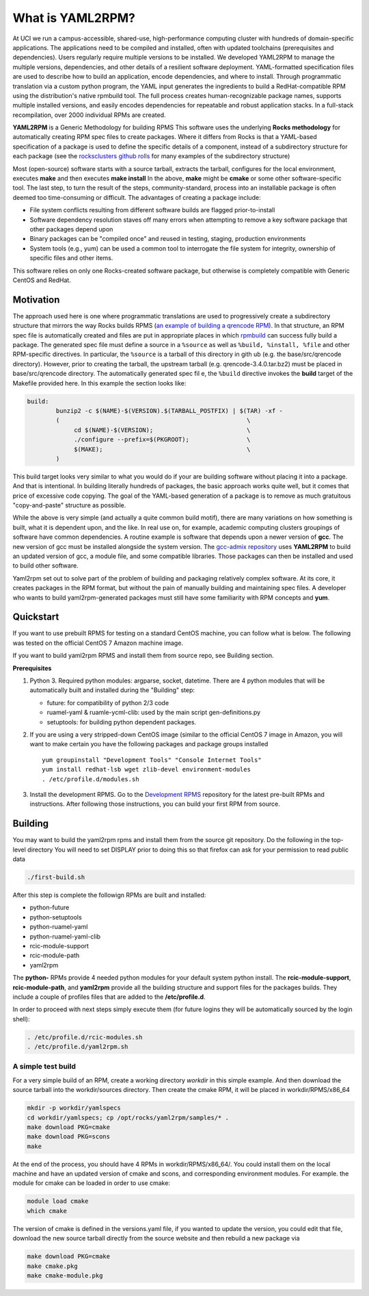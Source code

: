 .. _what_is_uaml2rpm:

What is YAML2RPM?
=================

At UCI we run a campus-accessible, shared-use, high-performance computing cluster with hundreds of domain-specific applications.
The applications need to be compiled and installed, often with updated toolchains (prerequisites and dependencies). Users 
regularly require multiple versions to be installed.  We developed YAML2RPM to manage the multiple versions, dependencies, and
other details of a resilient software deployment. YAML-formatted specification files are used to describe how to build an 
application, encode dependencies, and where to install. Through programmatic translation via a custom python program, the 
YAML input generates the ingredients to build a RedHat-compatible RPM using the distribution's native rpmbuild tool. The full
process creates human-recognizable package names, supports multiple installed versions, and easily encodes dependencies for
repeatable and robust application stacks.  In a full-stack recompilation, over 2000 individual RPMs are created.

**YAML2RPM** is a Generic Methodology for building RPMS
This software uses the underlying **Rocks methodology** for automatically creating RPM spec
files to create packages.  Where it differs from Rocks is that a
YAML-based specification of a package is used to define the specific details of a
component, instead of a subdirectory structure for each package 
(see the `rocksclusters github rolls <https://github.com/rocksclusters/>`_ for many examples of the subdirectory structure)

Most (open-source) software starts with a source tarball, extracts the tarball, 
configures for the local environment,  executes **make** and then executes **make install**
In the above, **make** might be **cmake** or some other software-specific tool. The last step,
to turn the result of the steps, community-standard, process into an installable package
is often deemed too time-consuming or difficult. The advantages of creating a package include:

- File system conflicts resulting from different software builds are flagged prior-to-install
- Software dependency resolution staves off many errors when attempting to remove
  a key software package that other packages depend upon
- Binary packages can be "compiled once" and reused in testing, staging, production environments
- System tools (e.g., yum) can be used a common tool to interrogate the file system for
  integrity, ownership of specific files and other items.

This software relies on only one Rocks-created software package, but otherwise is completely compatible with Generic CentOS and RedHat. 

Motivation
------------
The approach used here is one where programmatic translations are used to progressively create a subdirectory structure that mirrors
the way Rocks builds RPMS (`an example of building a qrencode RPM <https://github.com/rocksclusters/base/blob/master/src/qrencode/>`_).
In that structure, an RPM spec file is automatically created and files are put in appropriate 
places in which `rpmbuild <https://linux.die.net/man/8/rpmbuild/>`_ can success fully build a package.  
The generated spec file must define a source in a ``%source`` as well as ``%build, %install, %file`` 
and other RPM-specific directives.  In particular, the ``%source`` is a tarball of this directory in gith
ub (e.g. the base/src/qrencode directory). However, prior to creating the tarball, the upstream tarball 
(e.g. qrencode-3.4.0.tar.bz2) must be placed in base/src/qrencode directory.  The automatically generated spec fil e,
the ``%build`` directive invokes the **build** target of the Makefile provided here. In this example the section looks like:

.. code-block:: console

   build:
	   bunzip2 -c $(NAME)-$(VERSION).$(TARBALL_POSTFIX) | $(TAR) -xf -
	   ( 							\
		cd $(NAME)-$(VERSION);				\
		./configure --prefix=$(PKGROOT); 		\
		$(MAKE);					\
	   )

This build target looks very similar to what you would do if your are building software without placing it into a package.
And that is intentional.  In building literally hundreds of packages, the basic approach works quite well, but it comes
that price of excessive code copying. The goal of the YAML-based generation of a package is to remove as much 
gratuitous "copy-and-paste" structure as possible.  

While the above is very simple (and actually a quite common build motif), there are many variations on how 
something is built, what it is dependent upon, and the like. In real use on, for example,
academic computing clusters groupings of software have common dependencies.  A routine example is software that depends 
upon a newer version of **gcc**. The new version of gcc must be installed alongside the system version. 
The `gcc-admix repository <https://github.com/RCIC-UCI-Public/gcc-admix/>`_ uses **YAML2RPM** to build an
updated version of gcc, a module file, and some compatible libraries.  Those packages can then be installed
and used to build other software.  

Yaml2rpm set out to solve part of the problem of building and packaging relatively complex software.  At its core, 
it creates packages in the RPM format, but without the pain of manually building  and maintaining spec files.
A developer who wants to build yaml2rpm-generated packages must still have some familiarity with RPM concepts and **yum**. 

Quickstart
----------------

If you want to use prebuilt RPMS for testing on a standard CentOS machine, you can follow what is below. The following was
tested on the official CentOS 7 Amazon machine image.

If you want to build yaml2rpm RPMS and install them from source repo, see Building section.

**Prerequisites**

1. Python 3. Required python modules: argparse, socket, datetime. There are 4 python modules that will be automatically
   built and installed during the "Building" step:

   - future: for compatibility of python 2/3 code
   - ruamel-yaml & ruamle-ycml-clib: used by the  main script gen-definitions.py
   - setuptools: for building python dependent packages.

2. If you are using a very stripped-down CentOS image (similar to the official CentOS 7 image in Amazon, you will
   want to make certain you have the following packages and package groups installed
   
   ::

       yum groupinstall "Development Tools" "Console Internet Tools"
       yum install redhat-lsb wget zlib-devel environment-modules
       . /etc/profile.d/modules.sh

3. Install the development RPMS.
   Go to the `Development RPMS <https://github.com/RCIC-UCI-Public/development-RPMS#development-rpms/>`_ repository 
   for the latest pre-built RPMs and instructions. After following those instructions, you can build your first RPM from source.

Building
----------

You may want to build the yaml2rpm rpms and install them from the source git repository.
Do the following in the top-level directory
You will need to set DISPLAY prior to doing this so that firefox can ask for your permission to read public data

.. code-block:: bash

   ./first-build.sh

After this step is complete the followign RPMs are built and installed:

- python-future
- python-setuptools
- python-ruamel-yaml
- python-ruamel-yaml-clib
- rcic-module-support
- rcic-module-path
- yaml2rpm

The **python-** RPMs provide 4 needed python modules for your default  system python install.
The **rcic-module-support**, **rcic-module-path**, and **yaml2rpm** provide all the building structure and support files for
the packages builds. They include a couple of profiles files that are added to the **/etc/profile.d**.

In order to proceed with next steps simply execute them (for future logins they will be automatically sourced by the login shell):

.. code-block:: bash

   . /etc/profile.d/rcic-modules.sh
   . /etc/profile.d/yaml2rpm.sh


A simple test build
^^^^^^^^^^^^^^^^^^^

For a very simple build of an RPM, create a working directory *workdir* in this simple example. And then
download the source tarball into the workdir/sources directory.  Then create the cmake RPM, it will be placed in
workdir/RPMS/x86_64

.. code-block:: bash

   mkdir -p workdir/yamlspecs
   cd workdir/yamlspecs; cp /opt/rocks/yaml2rpm/samples/* .
   make download PKG=cmake
   make download PKG=scons
   make

At the end of the process, you should have 4 RPMs in workdir/RPMS/x86_64/.  You could install them on the local machine
and have an updated version of cmake and scons, and corresponding environment modules. For example. the module for cmake
can be loaded in order to use cmake:

.. code-block:: bash

   module load cmake
   which cmake


The version of cmake is defined in the versions.yaml file, if you wanted to update the version, you could edit that file,
download the new source tarball directly from the source website and then rebuild a new package via

.. code-block:: bash

   make download PKG=cmake
   make cmake.pkg
   make cmake-module.pkg


